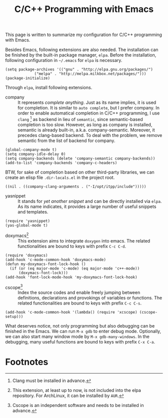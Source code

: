 #+TITLE: C/C++ Programming with Emacs
#+OPTIONS: num:6

This page is written to summarize my configuration for C/C++ programming with Emacs.

Besides Emacs, following extensions are also needed. The installation can be finished by the built-in package manager, =elpa=. Before the installation, following configuration in =~/.emacs= for =elpa= is necessary.
#+BEGIN_SRC elisp
(setq package-archives '(("gnu" . "http://elpa.gnu.org/packages/")
             ("melpa" . "http://melpa.milkbox.net/packages/")))
(package-initialize)
#+END_SRC
Through =elpa=, install following extensions.
- company :: It represents /complete anything/. Just as its name implies, it is used for completion. It is similar to =auto complete=, but I prefer company. In order to enable automatical completion in C/C++ programming, I use =clang= [fn:2] as backend in lieu of =semantic=, since semantic-based completion is too slow. However, as long as company is installed, semantic is already built-in, a.k.a. company-semantic. Moreover, it precedes clang-based backend. To deal with the problem, we remove semantic from the list of backend for company.
#+BEGIN_SRC elisp
(global-company-mode t)
(setq company-idle-delay 0)
(setq company-backends (delete 'company-semantic company-backends))
(add-to-list 'company-backends 'company-c-headers)
#+END_SRC
BTW, for sake of completion based on other third-party libraries, we can create an elisp file =.dir-locals.el= in the project root.
#+BEGIN_SRC elisp
((nil . ((company-clang-arguments . ("-I/opt/itpp/include")))))
#+END_SRC
- yasnippet :: It stands for /yet another snippet/ and can be directly installed via =elpa=. As its name indicates, it provides a large number of useful snippets and templates.
#+BEGIN_SRC elisp
(require 'yasnippet)
(yas-global-mode t)
#+END_SRC
- doxymacs[fn:1] :: This extension aims to integrate =doxygen= into emacs. The related functionalities are bound to keys with prefix =C-c C-d=.
#+BEGIN_SRC elisp
(require 'doxymacs)
(add-hook 'c-mode-common-hook 'doxymacs-mode)
(defun my-doxymacs-font-lock-hook ()
  (if (or (eq major-mode 'c-mode) (eq major-mode 'c++-mode))
      (doxymacs-font-lock)))
(add-hook 'font-lock-mode-hook 'my-doxymacs-font-lock-hook)
#+END_SRC
- cscope[fn:3] :: Index the source codes and enable freely jumping between definitions, declarations and provokings of variables or functions. The related functionalities are bound to keys with prefix =C-c C-s=.
#+BEGIN_SRC elisp
(add-hook 'c-mode-common-hook '(lambda() (require 'xcscope) (cscope-setup)))
#+END_SRC

What deserves notice, not only programming but also debugging can be finished in the Emacs. We can run =M-x gdb= to enter debug mode. Optionally, we can also start many window mode by =M-x gdb-many-windows=. In the debugging, many useful functions are bound to keys with prefix =C-x C-a=.

* Footnotes

[fn:1] This extension, at least up to now, is not included into the elpa repository. For ArchLinux, it can be installed by =AUR=.

[fn:2] Clang must be installed in advance.

[fn:3] Cscope is an independent software and needs to be installed in advance.
